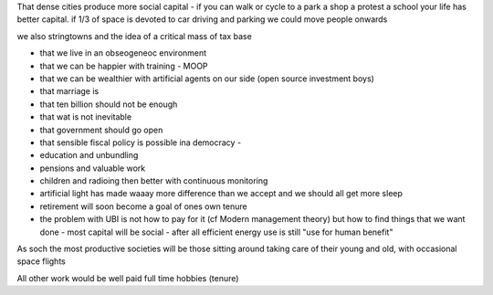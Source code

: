 That dense cities produce more social capital - if you can walk or cycle to a park a shop a protest a school your life has better capital.  if 1/3 of space is devoted to car driving and parking we could move people onwards 


we also stringtowns and the idea of a critical mass of tax base

- that we live in an obseogeneoc environment 

- that we can be happier with training - MOOP

- that we can be wealthier with artificial agents on our side (open source investment boys)

- that marriage is 

- that ten billion should not be enough

- that wat is not inevitable 

- that government should go open 

- that sensible fiscal policy is possible ina democracy - 

- education and unbundling

- pensions and valuable work 

- children and radioing then better with continuous monitoring 

- artificial light has made waaay more difference than we accept and we should all get more sleep

- retirement will soon become a goal of ones own tenure 

- the problem with UBI is not how to pay for it (cf Modern management theory) but how to find things that we want done - most capital will be social - after all efficient energy use is still "use for human benefit" 

As soch the most productive societies will be those sitting around taking care of their young and old, with occasional space flights

All other work would be well paid full time hobbies (tenure) 


